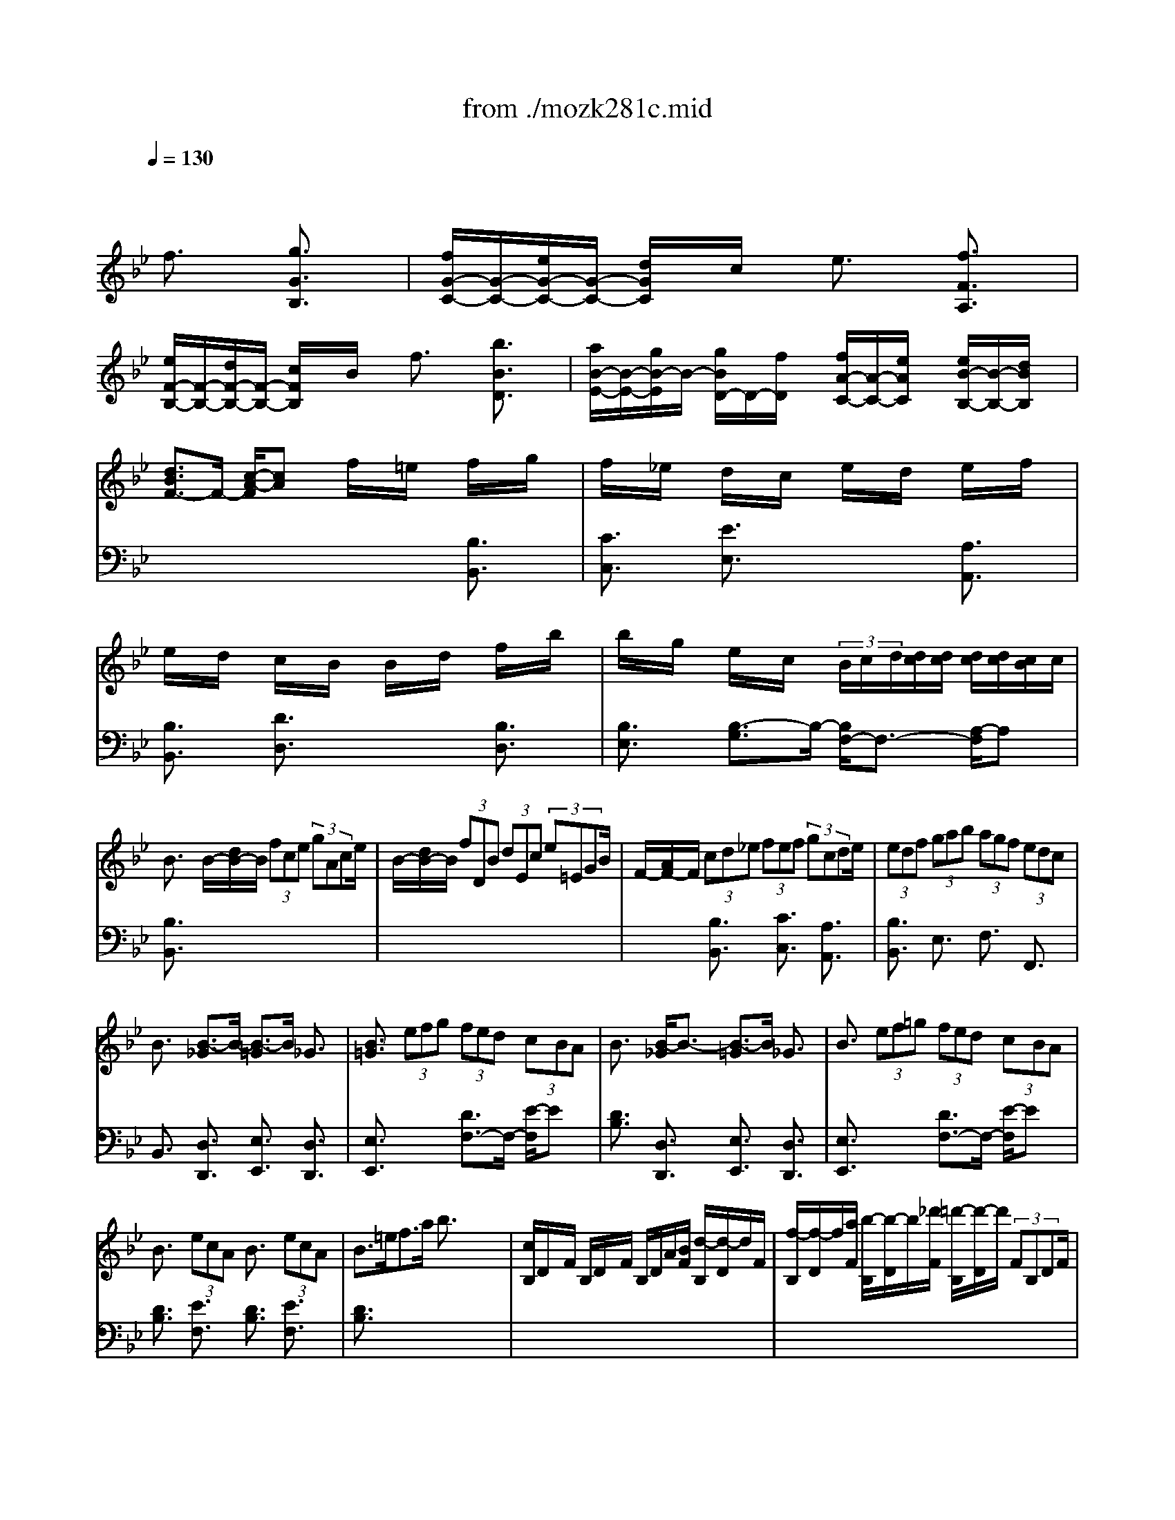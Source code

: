 X: 1
T: from ./mozk281c.mid
M: 4/4
L: 1/8
Q:1/4=130
K:Bb % 2 flats
V:1
% Mozart - Piano
%%MIDI program 0
x4 
%%MIDI program 0
f3/2x/2 [g3/2G3/2B,3/2]x/2| \
[f/2G/2-C/2-][G/2-C/2-][e/2G/2-C/2-][G/2-C/2-] [d/2G/2C/2]x/2c/2x/2 e3/2x/2 [f3/2F3/2A,3/2]x/2| \
[e/2F/2-B,/2-][F/2-B,/2-][d/2F/2-B,/2-][F/2-B,/2-] [c/2F/2B,/2]x/2B/2x/2 f3/2x/2 [b3/2B3/2D3/2]x/2| \
[a/2B/2-E/2-][B/2-E/2-][g/2B/2-E/2]B/2- [g/2B/2D/2-]D/2-[f/2D/2]x/2 [f/2A/2-C/2-][A/2-C/2-][e/2A/2C/2]x/2 [e/2B/2-B,/2-][B/2-B,/2-][d/2B/2B,/2]x/2|
[d3/2B3/2F3/2-]F/2- [c/2-A/2-F/2][cA]x/2 f/2x/2=e/2x/2 f/2x/2g/2x/2| \
f/2x/2_e/2x/2 d/2x/2c/2x/2 e/2x/2d/2x/2 e/2x/2f/2x/2| \
e/2x/2d/2x/2 c/2x/2B/2x/2 B/2x/2d/2x/2 f/2x/2b/2x/2| \
b/2x/2g/2x/2 e/2x/2c/2x/2  (3B/2c/2d/2[d/2c/2][d/2c/2] [d/2c/2][d/2c/2][c/2B/2]c/2|
B3/2x/2 B/2-[d/2B/2-]B/2 (3fce (3gAce/2| \
B/2-[d/2B/2-]B/2 (3fDB (3dEc (3e=EGB/2| \
F/2-[A/2F/2-]F/2 (3cd_e (3fef (3gcde/2| \
 (3edf  (3gab  (3agf  (3edc|
B3/2x/2 [B3/2-_G3/2]B/2- [B3/2-=G3/2]B/2 _G3/2x/2| \
[B3/2=G3/2]x/2  (3efg  (3fed  (3cBA| \
B3/2x/2 [B/2-_G/2]B3/2- [B3/2-=G3/2]B/2 _G3/2x/2| \
B3/2x/2  (3ef=g  (3fed  (3cBA|
B3/2x/2  (3ecA B3/2x/2  (3ecA| \
B3/2=e<fa/2 b3/2x2x/2| \
[c/2B,/2]D/2x/2F/2 B,/2D/2x/2F/2 B,/2D/2A/2[B/2F/2] [d/2-B,/2][d/2-D/2]d/2F/2| \
[f/2-B,/2][f/2-D/2]f/2[a/2F/2] [b/2-B,/2][b/2-D/2]b/2[_d'/2F/2] [=d'/2-B,/2][d'/2-D/2]d'/2 (3FB,DF/2|
[B/2A,/2]C/2x/2F/2 A,/2C/2x/2F/2 A,/2C/2A/2[B/2F/2] [c/2-A,/2][c/2-C/2]c/2F/2| \
[f/2-A,/2][f/2-C/2]f/2[_a/2F/2] [=a/2-A,/2][a/2-C/2]a/2[=b/2F/2] [c'/2-A,/2][c'/2-C/2]c'/2 (3FA,CF/2| \
G/2-[c'/2G/2-]G/2 (3_b=Ea (3gFb (3aAgf/2| \
B/2-[a/2B/2-]B/2 (3gGf (3=eAgf>Ac/2|
x/2c<BA<GB<AG/2x/2F/2| \
x/2A<GF<=E (3FAcf/2x/2a/2| \
 (3dg_g  (3=gba  (3bd'_d' [=d'/2G/2-B,/2-][b/2G/2-B,/2-][G/2B,/2]g/2| \
[f3/2A3/2]x/2 [=e3/2G3/2]x4x/2|
x/2x/2x/2x/2 fx/2A/2 x/2B3/2 G3/2x/2| \
x/2b3/2 a/2g/2f/2=e/2 f3/2x/2 a/2x3/2| \
x/2x/2x/2x/2 f3/2A/2 x/2B3/2 G3/2x/2| \
x/2c'3/2 a/2g/2f/2=e/2 f3/2x/2 a/2x3/2|
x/2 (3c'ba (3agf (3f_edd/2x/2_d/2| \
=d/2x/2=e/2x/2 f/2x/2_g/2x/2 =g/2x/2a/2x/2 [b/2B/2-]B/2-[d'/2B/2]x/2| \
[d'/2A/2-]A/2-[c'/2A/2]x/2 [b/2d/2-][c'/2b/2d/2-][a/2d/2]x/2 [a/2B/2-]B/2-[g/2B/2]x/2 [f/2c/2-][g/2f/2c/2-][=e/2c/2]x/2| \
A/2-[c'/2A/2-]A/2 (3baa (3gff (3_edd_d/2|
[=d/2B/2-]B/2-[=e/2B/2]x/2 f/2x/2_g/2x/2 =g/2x/2[a/2_G/2]x/2 [b/2=G/2]x/2[c'/2A/2]x/2| \
[d'/2B/2]x/2[=e'/2c/2]x/2 [f'/2d/2]x/2[=e'/2_d/2]x/2 [f'/2=d/2]x/2[=e'/2_d/2]x/2 [f'/2=d/2]x/2[=e'/2_d/2]x/2| \
[f'/2=d/2-]d/2-[d'/2d/2]x/2 [b/2F/2-B,/2-][F/2-B,/2-][g/2F/2-B,/2]F/2- [F/2C/2-]C/2-C/2-C/2- [=E/2-C/2]=E/2-[f/2=E/2]g/2| \
[f/2-F/2]f/2-[f/2c/2]x/2 A/2x/2F/2x/2 A/2x/2F/2x/2 A/2x/2[d/2F/2]_e/2|
[d/2-B/2]d/2-[d/2F/2]x/2 [B/2-G/2]B/2-[B/2-F/2]B/2- [B/2-G/2]B/2-[B/2-F/2]B/2 G/2x/2[d/2F/2]=e/2| \
[f/2-A/2]f/2-[f/2F/2]x/2 [c/2-A/2]c/2-[c/2-F/2]c/2- [c/2-A/2]c/2-[c/2-F/2]c/2 A/2x/2[d/2F/2]_e/2| \
[d/2-B/2]d/2-[d/2F/2]x/2 [B/2-G/2]B/2-[B/2-F/2]B/2- [B/2-G/2]B/2-[B/2-F/2]B/2 G/2x/2[d/2F/2]=e/2| \
[f2-A2-F2-] [f/2A/2-F/2-][A3/2-F3/2-] [f/2A/2-F/2-][A/2-F/2-][b/2A/2-F/2-][A/2-F/2-] [g/2A/2-F/2-][A/2-F/2-][=e/2A/2-F/2-][A/2-F/2-]|
[f2-A2-F2-] [f/2A/2-F/2-][A3/2-F3/2-] [f/2A/2-F/2-][A/2-F/2-][b/2A/2-F/2-][A/2-F/2-] [g/2A/2-F/2-][A/2-F/2-][=e/2A/2-F/2-][A/2-F/2-]| \
[f/2A/2-F/2-][A/2-F/2-][g/2A/2-F/2-][A/2-F/2-] [_e/2A/2-F/2-][A/2-F/2-][_d/2A/2-F/2-][A/2F/2] =d/2x/2e/2x/2 c/2x/2A/2x/2| \
B/2x/2c/2x/2 d/2x/2e/2x/2 f3/2x/2 [g3/2G3/2=B,3/2]x/2| \
[f/2G/2-C/2-][G/2-C/2-][e/2G/2-C/2-][G/2-C/2-] [d/2G/2C/2]x/2c/2x/2 e3/2x/2 [f3/2F3/2A,3/2]x/2|
[e/2G/2-_B,/2-][G/2-B,/2-][d/2G/2-B,/2-][G/2-B,/2-] [c/2G/2B,/2]x/2B/2x/2 f3/2x/2 [b3/2B3/2D3/2]x/2| \
[a/2B/2-E/2-][B/2-E/2-][g/2B/2-E/2]B/2- [g/2B/2D/2-]D/2-[f/2D/2]x/2 [f/2A/2-C/2-][A/2-C/2-][e/2A/2C/2]x/2 [e/2B/2-B,/2-][B/2-B,/2-][d/2B/2B,/2]x/2| \
[d3/2B3/2F3/2-]F/2- [c/2-A/2-F/2][cA]x/2 f/2x/2=e/2x/2 f/2x/2g/2x/2| \
f/2x/2_e/2x/2 d/2x/2c/2x/2 e/2x/2d/2x/2 e/2x/2f/2x/2|
e/2x/2d/2x/2 c/2x/2B/2x/2 B/2x/2d/2x/2 f/2x/2b/2x/2| \
b/2x/2g/2x/2 e/2x/2c/2x/2 x/2x/2x/2x/2 x/2x/2B/2c/2| \
B3/2x/2 c3/2x/2 _d3/2x/2 =d3/2x/2| \
d-[d/2G,/2]x/2 B,/2x/2D/2x/2 G-[_g/2=G/2]x/2 g/2x/2b/2x/2|
c-[c/2A,/2]x/2 C/2x/2E/2x/2 _G-[=B/2_G/2]x/2 c/2x/2e/2x/2| \
_G3/2x3x/2e/2x/2 d/2x/2F/2x/2| \
A/2x/2=G/2x/2 _B/2x/2A/2x/2 c/2x/2B/2x/2 d/2x/2c/2x/2| \
[e/2B,/2]x/2[d/2G/2]x/2 [d/2-D/2]d/2-[d/2-G/2]d/2- [d/2B,/2]x/2G/2x/2 [f/2-=B,/2]f/2-[f/2G/2]x/2|
[f/2C/2]x/2[e/2G/2]x/2 [e/2-E/2]e/2-[e/2-G/2]e/2- [e/2C/2]x/2G/2x/2 [d/2-D/2]d/2-[d/2G/2]x/2| \
[d/2E/2]x/2[_d/2G/2]x/2 [_d/2-_B/2]_d/2-[_d/2-G/2]_d/2- [_d/2E/2]x/2G/2x/2 [_d'/2-B/2]_d'/2-[_d'/2G/2]x/2| \
[B/2-G/2-=D/2-][B/2-G/2-D/2-][B/2-G/2-D/2-][B/2-G/2-D/2-] [B/2G/2D/2]x/2d'/2x/2 [d3/2A3/2_G3/2D3/2]x2x/2| \
d-[d/2=G,/2]x/2 B,/2x/2D/2x/2 G-[_g/2=G/2]x/2 g/2x/2b/2x/2|
c-[c/2A,/2]x/2 C/2x/2E/2x/2 _G-[=B/2_G/2]x/2 c/2x/2e/2x/2| \
_G3/2x3x/2e/2x/2 d/2x/2F/2x/2| \
A/2x/2=G/2x/2 _B/2x/2A/2x/2 c/2x/2B/2x/2 d/2x/2c/2x/2| \
[e/2B,/2]x/2[d/2G/2]x/2 [d/2-D/2]d/2-[d/2-G/2]d/2- [d/2B,/2]x/2G/2x/2 [f/2-=B,/2]f/2-[f/2G/2]x/2|
[f/2C/2]x/2[e/2G/2]x/2 [e/2-E/2]e/2-[e/2-G/2]e/2- [e/2C/2]x/2G/2x/2 [d/2-D/2]d/2-[d/2G/2]x/2| \
[d/2E/2]x/2[_d/2G/2]x/2 [_d/2-_B/2]_d/2-[_d/2-G/2]_d/2- [_d/2E/2]x/2G/2x/2 [_d'/2-B/2]_d'/2-[_d'/2G/2]x/2| \
[B/2-G/2-=D/2-][B/2-G/2-D/2-][B/2-G/2-D/2-][B/2-G/2-D/2-] [B/2G/2D/2]x/2d'/2x/2 [d3/2A3/2_G3/2D3/2]x2x/2| \
x[d'/2d/2]x/2 [_d'/2_d/2]x/2[=d'/2d/2]x3/2[c'/2c/2]x/2 [=b/2=B/2]x/2[c'/2c/2]x/2|
[_b2-B2-] [b/2B/2]x3/2 [_g2-_G2-] [_g/2_G/2]x3/2| \
x=g/2x/2 _g/2x/2f/2x/2 =e/2x/2_e/2x/2 d/2x/2[_d/2=G/2E/2]x/2| \
[_d2-B2-G2-=D2-] [_d/2B/2G/2=D/2]x3/2 [d3/2A3/2_G3/2D3/2]x2x/2| \
[d/2B,/2]x/2[=g/2G/2]x/2 [g/2-D/2]g/2-[g/2-G/2]g/2- [g/2B,/2]x/2G/2x/2 [f/2-=B,/2]f/2-[f/2G/2]x/2|
[f/2_B,/2-]B,/2-[d/2B,/2]x[e3/2c3/2A3/2_G3/2] x3[e/2c/2]x/2| \
[e/2c/2]x/2[d/2B/2]x3/2[c/2A/2]x/2 [c/2A/2]x/2[B/2=G/2]x3/2[A/2_G/2]x/2| \
[A2-_G2-] [A/2_G/2]x3/2 =G3/2x2x/2| \
x[d'/2d/2]x/2 [_d'/2_d/2]x/2[=d'/2d/2]x3/2[c'/2c/2]x/2 [=b/2=B/2]x/2[c'/2c/2]x/2|
[_b2-B2-] [b/2B/2]x3/2 [_g2-_G2-] [_g/2_G/2]x3/2| \
x=g/2x/2 _g/2x/2f/2x/2 =e/2x/2_e/2x/2 d/2x/2[_d/2=G/2E/2]x/2| \
[_d2-B2-G2-=D2-] [_d/2B/2G/2=D/2]x3/2 [d3/2A3/2_G3/2D3/2]x2x/2| \
[d/2B,/2]x/2[=g/2G/2]x/2 [g/2-D/2]g/2-[g/2-G/2]g/2- [g/2B,/2]x/2G/2x/2 [f/2-=B,/2]f/2-[f/2G/2]x/2|
[f/2_B,/2-]B,/2-[d/2B,/2]x[e3/2c3/2A3/2_G3/2] x3[e/2c/2]x/2| \
[e/2c/2]x/2[d/2B/2]x3/2[c/2A/2]x/2 [c/2A/2]x/2[B/2=G/2]x3/2[A/2_G/2]x/2| \
[A2-_G2-] [A/2_G/2]x3/2 =G3/2x2x/2| \
[=B2-_A2-D2-] [=B/2_A/2D/2]x3/2 [c3/2G3/2=E3/2]x2x/2|
[_d2-G2-_E2-] [_d/2G/2E/2]x3/2 [=d3/2_G3/2D3/2]x2x/2| \
x/2[e3/2c3/2=A3/2F3/2] x6| \
x4 f3/2x/2 [=g3/2G3/2_B,3/2]x/2| \
[f/2G/2-C/2-][G/2-C/2-][e/2G/2-C/2-][G/2-C/2-] [d/2G/2C/2]x/2c/2x/2 e3/2x/2 [f3/2F3/2A,3/2]x/2|
[e/2F/2-B,/2-][F/2-B,/2-][d/2F/2-B,/2-][F/2-B,/2-] [c/2F/2B,/2]x/2B/2x/2 f3/2x/2 [b3/2B3/2D3/2]x/2| \
[a/2B/2-E/2-][B/2-E/2-][g/2B/2-E/2]B/2- [g/2B/2D/2-]D/2-[f/2D/2]x/2 [f/2A/2-C/2-][A/2-C/2-][e/2A/2C/2]x/2 [e/2B/2-B,/2-][B/2-B,/2-][d/2B/2B,/2]x/2| \
[d3/2B3/2F3/2-]F/2- [c/2-A/2-F/2][cA]x/2 f/2x/2=e/2x/2 f/2x/2g/2x/2| \
f/2x/2_e/2x/2 d/2x/2c/2x/2 e/2x/2d/2x/2 e/2x/2f/2x/2|
e/2x/2d/2x/2 c/2x/2B/2x/2 B/2x/2d/2x/2 f/2x/2b/2x/2| \
b/2x/2g/2x/2 e/2x/2c/2x/2 x/2x/2x/2x/2 x/2x/2B/2c/2| \
B3/2x/2 B/2-[d/2B/2-]B/2 (3fce (3fAce/2| \
B/2-[d/2B/2-]B/2 (3fDB (3dEc (3e=EGB/2|
F3/2x/2  (3d_ef  (3efg  (3cde| \
 (3def  (3gab  (3agf  (3edc| \
B3/2x/2 [B3/2-_G3/2]B/2- [B3/2-=G3/2]B/2 _G3/2x/2| \
[B3/2=G3/2]x/2  (3efg  (3fed  (3cBA|
B3/2x/2 [B3/2-_G3/2]B/2- [B3/2-=G3/2]B/2 _G3/2x/2| \
[B3/2=G3/2]x/2  (3efg  (3fed  (3cBA| \
B3/2x/2  (3ecA B3/2x/2  (3ecA| \
B3/2x/2 x/2f3/2 x/2b3/2 x/2F3/2|
_A3/2x6x/2| \
[B/2-E/2]B/2-[B/2-G/2]B/2- [B/2E/2]x/2G/2x/2 [e/2E/2]x/2[d/2G/2]x/2 [c/2E/2]x/2[B/2G/2]x/2| \
[B/2-F/2D/2-][B/2-D/2-][B/2-_A/2D/2]B/2 [F/2D/2-]D/2-[c/2_A/2D/2]x/2 [B/2-F/2D/2-][B/2-D/2-][B/2_A/2D/2]x/2 [F/2D/2-]D/2-[_A/2D/2]x/2| \
E/2x/2G/2x/2 [B/2-E/2]B/2-[B/2G/2]x/2 [e/2E/2]x/2[d/2G/2]x/2 [c/2E/2]x/2[B/2G/2]x/2|
[B/2-F/2D/2-][B/2-D/2-][B/2-_A/2D/2]B/2 [F/2D/2-]D/2-[c/2_A/2D/2]x/2 [B/2-F/2D/2-][B/2-D/2-][B/2_A/2D/2]x/2 [F/2D/2-]D/2-[_A/2D/2]x/2| \
x2 g3/2x/2 _a3/2x/2 b3/2x/2| \
x/2c'2x/2b/2x/2 _a3/2x2x/2| \
x2 B3/2x/2 c3/2x/2 d3/2x/2|
x/2x/2x/2x/2 x/2x/2f/2x/2 g3/2x2x/2| \
xe/2x/2 [g/2-d/2]g/2-[g/2e/2]x/2 [_a/2-c/2]_a/2-[_a/2d/2]x/2 [b/2-B/2]b/2-[b/2c/2]x/2| \
_A/2c'/2-[c'/2-c/2]c'/2- [c'/2d/2]x/2[b/2=e/2]x/2 [_a/2-f/2]_a/2-[_a/2_e/2]x/2 d/2x/2c/2x/2| \
B/2x/2_A/2x/2 [B/2-G/2]B/2-[B/2E/2]x/2 [c/2-_A/2]c/2-[c/2F/2]x/2 [d/2-B/2]d/2-[d/2B,/2]x/2|
E3/2x/2 e3/2x/2 x/2g3/2 x/2g3/2| \
[=B/2D/2][d/2F/2]x/2[f/2=A/2] [_a/2_B/2][f/2=A/2]x/2[d/2F/2] [=B/2D/2][d/2F/2]x/2[f/2A/2] [_a/2_B/2][f/2=A/2]x/2[d/2F/2]| \
[c3/2E3/2]x2x/2 x/2f3/2 x/2f3/2| \
[A/2C/2][c/2E/2]x/2[e/2G/2] [_g/2A/2][e/2=G/2]x/2[c/2E/2] [A/2C/2][c/2E/2]x/2[e/2G/2] [g/2A/2][e/2G/2]x/2[c/2E/2]|
[B3/2D3/2]x2x/2  (3bag [f/2B/2-D/2-][e/2B/2-D/2-][B/2D/2]d/2| \
[=B/2_B/2-E/2-][c/2B/2-E/2-][B/2-E/2][e/2B/2-] [=B/2_B/2-G/2-][c/2B/2-G/2-][B/2-G/2][e/2B/2-] [_d/2B/2-F/2-][=d/2B/2-F/2-][B/2F/2]e/2 [_d/2_A/2-][=d/2_A/2-]_A/2f/2| \
[d/2B/2-G/2-][e/2B/2-G/2-][B/2-G/2][g/2B/2-] [d/2B/2E/2-][e/2E/2-]E/2g/2 [=e/2B/2-D/2-][f/2B/2-D/2-][B/2-D/2][_a/2B/2-] [=e/2B/2B,/2-][f/2B,/2-]B,/2_a/2| \
[_g/2B/2-_E/2-][B/2-E/2-][=g/2B/2E/2]x/2 d/2x/2e/2x/2 =B/2x/2c/2x/2 e/2x/2c/2x/2|
_B3/2x/2 =A3/2x/2  (3FAc  (3fac'| \
b3/2x2x/2  (3bg=e  (3cBG| \
c3/2x2x/2  (3FAc  (3fac'| \
b3/2x2x/2  (3bg_e  (3cBG|
A/2c/2B/2A/2 B/2c/2d/2=e/2 f/2x/2f/2x/2 f/2x/2f/2x/2| \
x/2x/2x/2x/2 x/2x/2x/2x/2 [F/2-D/2-][F/2-D/2-][F/2D/2]x/2 [G/2-B,/2-][G/2-B,/2-][G/2B,/2]x/2| \
[F/2B,/2-]B,/2-[_E/2B,/2]x/2 D/2x/2C/2x/2 [E/2-C/2-][E/2-C/2-][E/2C/2]x/2 [F/2-A,/2-][F/2-A,/2-][F/2A,/2]x/2| \
[E/2B,/2-]B,/2-[D/2B,/2]x/2 C/2x/2B,/2x/2 [F/2-D/2-][F/2-D/2-][F/2D/2]x/2 [B/2-B,/2-][B/2-B,/2-][B/2B,/2]x/2|
C/2x/2A/2x/2 B,/2x/2G/2x/2 A,/2x/2F/2x/2 G,/2x/2=E/2g/2| \
[f/2-F/2][f/2-G/2][f/2A/2]B/2 c/2B/2A/2G/2 F/2x/2F/2x/2 F/2x/2F/2x/2| \
x/2x/2x/2x/2 x/2x/2x/2x/2 [f/2-d/2-][f/2-d/2-][f/2d/2]x/2 [g/2-=B/2-][g/2-=B/2-][g/2=B/2]x/2| \
[f/2c/2-]c/2-[_e/2c/2]x/2 d/2x/2c/2x/2 [e/2-c/2-][e/2-c/2-][e/2c/2]x/2 [f/2-A/2-][f/2-A/2-][f/2A/2]x/2|
[e/2_B/2-]B/2-[d/2B/2]x/2 c/2x/2B/2x/2 [f/2-d/2-][f/2-d/2-][f/2d/2]x/2 [b/2-B/2-][b/2-B/2-][b/2B/2]x/2| \
c/2x/2a/2x/2 B/2x/2g/2x/2 A/2x/2f/2x/2 G/2G/2=e/2G/2| \
[A/2-F/2][f/2-c/2-A/2-][f/2-c/2-A/2G/2][f/2c/2F/2]  (3_EFE  (3DED  (3CDC| \
B,/2x/2[e/2D/2][f/2F/2] [b/2-B,/2]b/2-[b/2D/2][d/2F/2] A,/2<e/2C/2F/2 [c/2-A,/2]c/2-[c/2C/2]F/2|
C/2e'/2-[e'/2-E/2][e'/2F/2] [d'/2C/2]c'/2[b/2F/2][a/2F/2] [b/2-C/2]b/2-[b/2F/2]B/2 [d'/2F/2]x/2D/2F/2| \
x/2x/2e/2f<bd/2 x/2e3/2 c3/2x/2| \
x/2e3/2 d/2c/2B/2A/2 B3/2x/2 d3/2x/2| \
x/2 (3fed (3dcB (3B_AGG/2x/2_G/2|
=G/2x/2=A/2x/2 B/2x/2=B/2x/2 c/2x/2d/2x/2 [e/2E/2-]E/2-[g/2E/2]x/2| \
[g/2D/2-]D/2-[f/2D/2]x/2 [e/2G/2-][f/2e/2G/2-][d/2G/2]x/2 [d/2E/2-]E/2-[c/2E/2]x/2 [_B/2F/2-][c/2B/2F/2-][A/2F/2]x/2| \
D/2-[f/2D/2-]D/2 (3edd (3cBB (3_AGG_G/2| \
[=G/2E/2-]E/2-[=A/2E/2]x/2 B/2x/2=B/2x/2 c/2x/2[d/2_B,/2]x/2 [e/2C/2]x/2[f/2D/2]x/2|
[g/2E/2]x/2[a/2F/2]x/2 [b/2G/2]x/2[a/2_G/2]x/2 [b/2=G/2]x/2[a/2F/2]x/2 [b/2G/2]x/2[a/2F/2]x/2| \
[b/2G/2]x/2[c'/2A/2]x/2 [d'/2B/2]x/2[_d'/2A/2]x/2 [=d'/2B/2]x/2[_d'/2A/2]x/2 [=d'/2B/2]x/2[_d'/2A/2]x/2| \
[=d'/2B/2-]B/2-[b/2B/2]x/2 [f/2B/2-D/2-][B/2-D/2-][d/2B/2-D/2]B/2- [B/2E/2-]E/2-E/2x/2 [A/2-F/2-][A/2-F/2-][B/2A/2F/2]c/2| \
B-[B/2F/2]x/2 D/2x/2B,/2x/2 D/2x/2B,/2x/2 D/2x/2[g/2B,/2]_a/2|
[g/2-E/2]g/2-[g/2B,/2]x/2 C/2x/2B,/2x/2 C/2x/2B,/2x/2 C/2x/2[g/2B,/2]=a/2| \
[b/2-D/2]b/2-[b/2B,/2]x/2 D/2x/2B,/2x/2 D/2x/2B,/2x/2 D/2x/2[G/2B,/2]A/2| \
[G/2-E/2]G/2-[G/2B,/2]x/2 C/2x/2B,/2x/2 C/2x/2B,/2x/2 C/2x/2[G/2B,/2]A/2| \
D-[B/2D/2]x/2 B/2x/2=B/2x/2 [F-A,-][=B/2F/2A,/2]x/2 =B/2x/2c/2x/2|
[F-_B,-][_d/2F/2B,/2]x/2 _d/2x/2=d/2x/2 [A-C-][d/2A/2C/2]x/2 d/2x/2e/2x/2| \
[B-D-][=e/2B/2D/2]x/2 =e/2x/2f/2x/2 f3/2x/2 [g3/2B3/2B,3/2]x/2| \
[f/2B/2-C/2-][B/2-C/2-][_e/2B/2-C/2-][B/2-C/2-] [d/2B/2C/2]x/2c/2x/2 e3/2x/2 [f3/2F3/2A,3/2]x/2| \
[e/2F/2-B,/2-][F/2-B,/2-][d/2F/2-B,/2-][F/2-B,/2-] [c/2F/2B,/2]x/2B/2x/2 f3/2x/2 [b3/2B3/2D3/2]x/2|
[a/2B/2-E/2-][B/2-E/2-][g/2B/2-E/2]B/2- [g/2B/2D/2-]D/2-[f/2D/2]x/2 [f/2A/2-C/2-][A/2-C/2-][e/2A/2C/2]x/2 [e/2B/2-B,/2-][B/2-B,/2-][d/2B/2B,/2]x/2| \
[d3/2B3/2F3/2-]F/2- [c/2-A/2-F/2][cA]x/2 f/2x/2e/2x/2 f/2x/2g/2x/2| \
f/2x/2e/2x/2 d/2x/2c/2x/2 e/2x/2d/2x/2 e/2x/2f/2x/2| \
e/2x/2d/2x/2 c/2x/2B/2x/2 B/2x/2d/2x/2 f/2x/2b/2x/2|
b/2x/2g/2x/2 e/2x/2c/2x/2 x/2x/2x/2x/2 x/2x/2B/2c/2| \
B3/2x/2 B/2-[d/2B/2-]B/2 (3fce (3gAce/2| \
B/2-[d/2B/2-]B/2 (3fDB (3dEc (3e=EGB/2| \
F/2-[A/2F/2-]F/2 (3cd_e (3fef (3gcde/2|
 (3def  (3fab  (3agf  (3edc| \
B3/2x/2 [B3/2-_G3/2]B/2- [B3/2-=G3/2]B/2 _G3/2x/2| \
[B3/2=G3/2]x/2  (3efg  (3fed  (3cBA| \
B3/2x/2 [B3/2-_G3/2]B/2- [B3/2-=G3/2]B/2 _G3/2x/2|
[B3/2=G3/2]x/2  (3efg  (3fed  (3cBA| \
B-[e/2B/2]x/2 c/2x/2A/2x/2 B-[e/2B/2]x/2 c/2x/2A/2x/2| \
B3/2x/2 x/2f3/2 x/2b/2-[b/2-e/2]b/2 c/2x/2A/2x/2| \
B3/2x/2 x/2f3/2 x/2b/2-[b/2-e/2]b/2 c/2x/2A/2x/2|
B3/2x/2 x/2f3/2 x/2b3/2 x/2F3/2| \
x/2B-
V:2
% Sonata #6
%%MIDI program 0
x8| \
x8| \
x8| \
x8|
x6 
%%MIDI program 0
[B,3/2B,,3/2]x/2| \
[C3/2C,3/2]x/2 [E3/2E,3/2]x2x/2 [A,3/2A,,3/2]x/2| \
[B,3/2B,,3/2]x/2 [D3/2D,3/2]x2x/2 [B,3/2D,3/2]x/2| \
[B,3/2E,3/2]x/2 [B,3/2-G,3/2]B,/2- [B,/2F,/2-]F,3/2- [A,/2-F,/2]A,x/2|
[B,3/2B,,3/2]x6x/2| \
x8| \
x2 [B,3/2B,,3/2]x/2 [C3/2C,3/2]x/2 [A,3/2A,,3/2]x/2| \
[B,3/2B,,3/2]x/2 E,3/2x/2 F,3/2x/2 F,,3/2x/2|
B,,3/2x/2 [D,3/2D,,3/2]x/2 [E,3/2E,,3/2]x/2 [D,3/2D,,3/2]x/2| \
[E,3/2E,,3/2]x2x/2 [D3/2F,3/2-]F,/2- [E/2-F,/2]Ex/2| \
[D3/2B,3/2]x/2 [D,3/2D,,3/2]x/2 [E,3/2E,,3/2]x/2 [D,3/2D,,3/2]x/2| \
[E,3/2E,,3/2]x2x/2 [D3/2F,3/2-]F,/2- [E/2-F,/2]Ex/2|
[D3/2B,3/2]x/2 [E3/2F,3/2]x/2 [D3/2B,3/2]x/2 [E3/2F,3/2]x/2| \
[D3/2B,3/2]x6x/2| \
x8| \
x8|
x8| \
x8| \
x8| \
x6 F,3/2x/2|
G,3/2x/2 =E,3/2x/2 F,3/2x/2 A,3/2x/2| \
B,3/2x/2 G,3/2x/2 A,3/2x2x/2| \
[B,2-B,,2-] [B,/2B,,/2]x4x3/2| \
x4  (3CDC  (3B,A,G,|
 (3F,A,C  (3F,A,C  (3=E,G,C  (3=E,G,C| \
 (3G,B,C  (3G,B,C  (3A,CF  (3CA,C| \
 (3F,A,C  (3F,A,C  (3_E,G,C  (3E,G,C| \
 (3G,B,C  (3G,B,C  (3A,CF  (3CA,F,|
A,3/2x6x/2| \
B,3/2x6x/2| \
x8| \
x8|
x8| \
x8| \
x8| \
x8|
x8| \
x8| \
x8| \
x8|
x8| \
x8| \
x8| \
x8|
x8| \
x8| \
x6 [=B,3/2=B,,3/2]x/2| \
[C3/2C,3/2]x/2 [E3/2E,3/2]x2x/2 [A,3/2A,,3/2]x/2|
[_B,3/2B,,3/2]x/2 [D3/2D,3/2]x2x/2 [B,3/2D,3/2]x/2| \
[B,3/2E,3/2]x/2 [B,3/2-G,3/2]B,/2- [B,/2F,/2-]F,3/2- [A,/2-F,/2]A,x/2| \
[B,3/2B,,3/2]x6x/2| \
x8|
x8| \
xC,/2x/2 E,/2x/2A,/2x/2 C3/2x2x/2| \
=B,3/2x/2 _G,3/2x/2 =G,3/2x/2 A,3/2x/2| \
x8|
x8| \
x8| \
x8| \
x8|
x8| \
xC,/2x/2 E,/2x/2A,/2x/2 C3/2x2x/2| \
=B,3/2x/2 _G,3/2x/2 =G,3/2x/2 A,3/2x/2| \
x8|
x8| \
x8| \
x8| \
[D,2-D,,2-] [D,/2D,,/2]x3/2 [_G,2-_G,,2-] [_G,/2_G,,/2]x3/2|
x[=G,/2G,,/2]x/2 [_G,/2_G,,/2]x/2[=G,/2G,,/2]x3/2[C/2C,/2]x/2 [=B,/2=B,,/2]x/2[C/2C,/2]x/2| \
[_B,3/2B,,3/2]x6x/2| \
x8| \
x8|
x2 [A,3/2_G,3/2E,3/2C,3/2]x4x/2| \
x2 D3/2x2x/2 [C3/2D,3/2]x/2| \
[C2-=G,2-] [C/2G,/2]x3/2 [B,3/2G,3/2]x2x/2| \
[D,2-D,,2-] [D,/2D,,/2]x3/2 [_G,2-_G,,2-] [_G,/2_G,,/2]x3/2|
x[=G,/2G,,/2]x/2 [_G,/2_G,,/2]x/2[=G,/2G,,/2]x3/2[C/2C,/2]x/2 [=B,/2=B,,/2]x/2[C/2C,/2]x/2| \
[_B,3/2B,,3/2]x6x/2| \
x8| \
x8|
x2 [A,3/2_G,3/2E,3/2C,3/2]x4x/2| \
x2 D3/2x2x/2 [C3/2D,3/2]x/2| \
[C2-=G,2-] [C/2G,/2]x3/2 [B,3/2G,3/2]x2x/2| \
[F,2-F,,2-] [F,/2F,,/2]x3/2 [=E,3/2=E,,3/2]x2x/2|
x8| \
[A,3/2F,3/2_E,3/2C,3/2]x6x/2| \
x8| \
x8|
x8| \
x8| \
x6 [=B,3/2=B,,3/2]x/2| \
[C3/2C,3/2]x/2 [E3/2E,3/2]x2x/2 [A,3/2A,,3/2]x/2|
[_B,3/2B,,3/2]x/2 [D3/2D,3/2]x2x/2 [B,3/2D,3/2]x/2| \
[B,3/2E,3/2]x/2 [B,3/2-G,3/2]B,x3/2 [B,3/2F,3/2-]F,/2-| \
[B,/2-F,/2B,,/2-][B,B,,]x6x/2| \
x8|
x2 [B,3/2B,,3/2]x/2 [C3/2C,3/2]x/2 [A,3/2A,,3/2]x/2| \
[B,3/2B,,3/2]x/2 E,3/2x/2 F,3/2x/2 F,,3/2x/2| \
B,,3/2x/2 [D,3/2D,,3/2]x/2 [E,3/2E,,3/2]x/2 [D,3/2D,,3/2]x/2| \
[E,3/2E,,3/2]x2x/2 [D3/2F,3/2-]F,/2- [E/2-F,/2]Ex/2|
[D3/2B,3/2]x/2 [D,3/2D,,3/2]x/2 [E,3/2E,,3/2]x/2 [D,3/2D,,3/2]x/2| \
[E,3/2E,,3/2]x2x/2 [D3/2F,3/2-]F,/2- [E/2-F,/2]Ex/2| \
[D3/2B,3/2]x/2 [E3/2F,3/2]x/2 [D3/2B,3/2]x/2 [E3/2F,3/2]x/2| \
[D3/2B,3/2]x4x/2 F,3/2x/2|
_A,3/2x6x/2| \
x8| \
x8| \
x8|
x8| \
E/2x/2F/2x/2 D/2x/2E/2x/2 B,/2x/2D/2x/2 B,/2x/2C/2x/2| \
_A,/2x/2C/2x/2 D/2x/2=E/2x/2 F/2x/2_E/2x/2 D/2x/2C/2x/2| \
B,/2x/2_A,/2x/2 G,/2x/2E,/2x/2 _A,/2x/2F,/2x/2 B,/2x/2_A,/2x/2|
G,/2x/2_A,/2x/2 G,/2x/2F,/2x/2 E,/2x/2G,/2x/2 B,/2x/2D/2x/2| \
E/2x6x3/2| \
x8| \
x8|
x8| \
x8| \
x8| \
x8|
x8| \
x8| \
x8| \
x6 [C/2E,/2-]E,/2-[E/2E,/2]x/2|
[D3/2F,3/2-]F,/2- [C/2-F,/2]Cx4x/2| \
 (3G,,B,,E,  (3G,B,E G3/2x2x/2| \
 (3FC=A,  (3F,C,A,, F,,3/2x2x/2| \
 (3G,,B,,E,  (3G,B,E G3/2x2x/2|
[C3/2A,3/2F,3/2]x6x/2| \
x8| \
x8| \
x8|
x8| \
x8| \
x8| \
x8|
x8| \
x8| \
x8| \
x8|
x8| \
 (3B,DF  (3B,DF  (3A,CF  (3A,CF| \
 (3E,F,A,  (3E,F,A,  (3D,F,B,  (3F,D,B,,| \
D,3/2x6x/2|
E,3/2x6x/2| \
x8| \
x8| \
x8|
x8| \
x8| \
x8| \
x8|
x8| \
x8| \
x8| \
x8|
x8| \
x8| \
x8| \
x8|
x8| \
x6 [=B,3/2=B,,3/2]x/2| \
[C3/2C,3/2]x/2 [E3/2E,3/2]x2x/2 [A,3/2A,,3/2]x/2| \
[_B,3/2B,,3/2]x/2 [D3/2D,3/2]x2x/2 [B,3/2D,3/2]x/2|
[B,3/2E,3/2]x/2 [B,3/2-G,3/2]B,/2- [B,/2F,/2-]F,3/2- [A,/2-F,/2]A,x/2| \
[B,3/2B,,3/2]x6x/2| \
x8| \
x2 [B,3/2B,,3/2]x/2 [C3/2C,3/2]x/2 [A,3/2A,,3/2]x/2|
[B,3/2B,,3/2]x/2 E,3/2x/2 F,3/2x/2 F,,3/2x/2| \
B,,3/2x/2 [D,3/2D,,3/2]x/2 [E,3/2E,,3/2]x/2 [D,3/2E,,3/2]x/2| \
[E,3/2E,,3/2]x2x/2 [D3/2F,3/2-]F,/2- [E/2-F,/2]Ex/2| \
[D3/2B,3/2]x/2 [D,3/2D,,3/2]x/2 [E,3/2E,,3/2]x/2 [D,3/2D,,3/2]x/2|
[E,3/2E,,3/2]x2x/2 [D3/2F,3/2-]F,/2- [E/2-F,/2]Ex/2| \
[D3/2B,3/2]x/2 [E3/2F,3/2]x/2 [D3/2B,3/2]x/2 [E3/2F,3/2]x/2| \
[D3/2B,3/2]x2x/2 [E3/2F,3/2]x2x/2| \
[D3/2B,3/2]x4x/2 [E3/2F,3/2]x/2|
[D3/2B,3/2]x4x/2 x/2F,3/2| \
x/2B,-
% K281 -c -Rondo
% Midi by:
% B.Fisher
